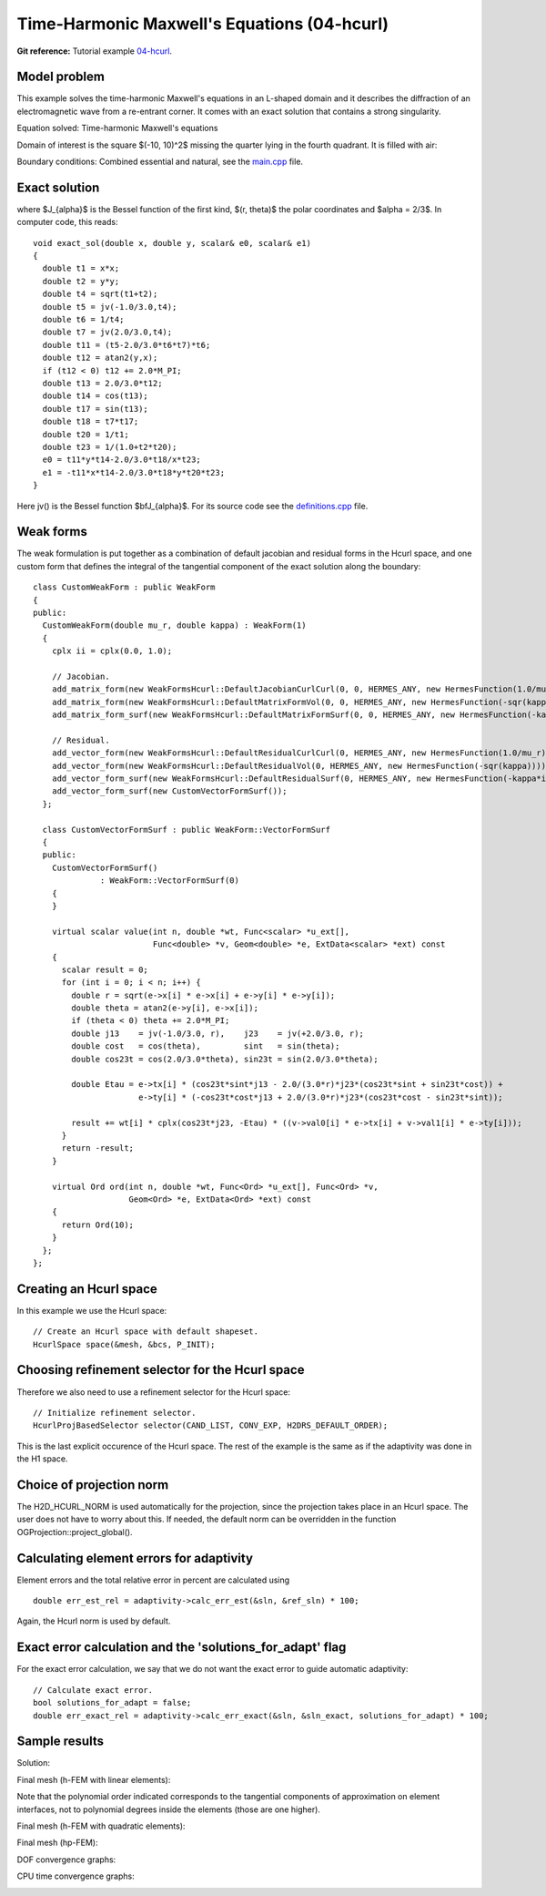 Time-Harmonic Maxwell's Equations (04-hcurl)
--------------------------------------------

**Git reference:** Tutorial example `04-hcurl <http://git.hpfem.org/hermes.git/tree/HEAD:/hermes2d/tutorial/P04-adaptivity/04-hcurl>`_. 

Model problem
~~~~~~~~~~~~~

This example solves the time-harmonic Maxwell's equations in an L-shaped domain and it 
describes the diffraction of an electromagnetic wave from a re-entrant corner. It comes with an 
exact solution that contains a strong singularity.

Equation solved: Time-harmonic Maxwell's equations

.. math::
    :label: example-05-hcurl-adapt

    \frac{1}{\mu_r} \nabla \times \nabla \times E - \kappa^2 \epsilon_r E = \Phi.

Domain of interest is the square $(-10, 10)^2$ missing the quarter lying in the 
fourth quadrant. It is filled with air:

.. image:: 04-hcurl/domain.png
   :align: center
   :scale: 50%
   :alt: Computational domain.

Boundary conditions: Combined essential and natural, see the 
`main.cpp <http://git.hpfem.org/hermes.git/blob/HEAD:/hermes2d/tutorial/P04-adaptivity/04-hcurl/main.cpp>`_ file.

Exact solution
~~~~~~~~~~~~~~

.. math::
    :label: example-05-hcurl-adapt-exact

    E(x, y) = \nabla \times J_{\alpha} (r) \cos(\alpha \theta)

where $J_{\alpha}$ is the Bessel function of the first kind, 
$(r, \theta)$ the polar coordinates and $\alpha = 2/3$. In 
computer code, this reads:

::

    void exact_sol(double x, double y, scalar& e0, scalar& e1)
    {
      double t1 = x*x;
      double t2 = y*y;
      double t4 = sqrt(t1+t2);
      double t5 = jv(-1.0/3.0,t4);
      double t6 = 1/t4;
      double t7 = jv(2.0/3.0,t4);
      double t11 = (t5-2.0/3.0*t6*t7)*t6;
      double t12 = atan2(y,x);
      if (t12 < 0) t12 += 2.0*M_PI;
      double t13 = 2.0/3.0*t12;
      double t14 = cos(t13);
      double t17 = sin(t13);
      double t18 = t7*t17;
      double t20 = 1/t1;
      double t23 = 1/(1.0+t2*t20);
      e0 = t11*y*t14-2.0/3.0*t18/x*t23;
      e1 = -t11*x*t14-2.0/3.0*t18*y*t20*t23;
    }  

Here jv() is the Bessel function $\bfJ_{\alpha}$. For its source code see the 
`definitions.cpp <http://git.hpfem.org/hermes.git/blob/HEAD:/hermes2d/tutorial/P04-adaptivity/05-hcurl/definitions.cpp>`_ file.

Weak forms
~~~~~~~~~~

The weak formulation is put together as a combination of default jacobian and 
residual forms in the Hcurl space, and one custom form that defines the 
integral of the tangential component of the exact solution along the boundary::

    class CustomWeakForm : public WeakForm
    {
    public:
      CustomWeakForm(double mu_r, double kappa) : WeakForm(1)
      {
	cplx ii = cplx(0.0, 1.0);

	// Jacobian.
	add_matrix_form(new WeakFormsHcurl::DefaultJacobianCurlCurl(0, 0, HERMES_ANY, new HermesFunction(1.0/mu_r)));
	add_matrix_form(new WeakFormsHcurl::DefaultMatrixFormVol(0, 0, HERMES_ANY, new HermesFunction(-sqr(kappa))));
	add_matrix_form_surf(new WeakFormsHcurl::DefaultMatrixFormSurf(0, 0, HERMES_ANY, new HermesFunction(-kappa*ii)));

	// Residual.
	add_vector_form(new WeakFormsHcurl::DefaultResidualCurlCurl(0, HERMES_ANY, new HermesFunction(1.0/mu_r)));
	add_vector_form(new WeakFormsHcurl::DefaultResidualVol(0, HERMES_ANY, new HermesFunction(-sqr(kappa))));
	add_vector_form_surf(new WeakFormsHcurl::DefaultResidualSurf(0, HERMES_ANY, new HermesFunction(-kappa*ii)));
	add_vector_form_surf(new CustomVectorFormSurf());
      };

      class CustomVectorFormSurf : public WeakForm::VectorFormSurf
      {
      public:
	CustomVectorFormSurf()
		  : WeakForm::VectorFormSurf(0) 
	{
	}

	virtual scalar value(int n, double *wt, Func<scalar> *u_ext[], 
			     Func<double> *v, Geom<double> *e, ExtData<scalar> *ext) const 
	{
	  scalar result = 0;
	  for (int i = 0; i < n; i++) {
	    double r = sqrt(e->x[i] * e->x[i] + e->y[i] * e->y[i]);
	    double theta = atan2(e->y[i], e->x[i]);
	    if (theta < 0) theta += 2.0*M_PI;
	    double j13    = jv(-1.0/3.0, r),    j23    = jv(+2.0/3.0, r);
	    double cost   = cos(theta),         sint   = sin(theta);
	    double cos23t = cos(2.0/3.0*theta), sin23t = sin(2.0/3.0*theta);

	    double Etau = e->tx[i] * (cos23t*sint*j13 - 2.0/(3.0*r)*j23*(cos23t*sint + sin23t*cost)) +
			  e->ty[i] * (-cos23t*cost*j13 + 2.0/(3.0*r)*j23*(cos23t*cost - sin23t*sint));

	    result += wt[i] * cplx(cos23t*j23, -Etau) * ((v->val0[i] * e->tx[i] + v->val1[i] * e->ty[i]));
	  }
	  return -result;
	}

	virtual Ord ord(int n, double *wt, Func<Ord> *u_ext[], Func<Ord> *v,
			Geom<Ord> *e, ExtData<Ord> *ext) const 
	{
	  return Ord(10);
	}
      };
    };


Creating an Hcurl space
~~~~~~~~~~~~~~~~~~~~~~~

In this example we use the Hcurl space::

    // Create an Hcurl space with default shapeset.
    HcurlSpace space(&mesh, &bcs, P_INIT);

Choosing refinement selector for the Hcurl space
~~~~~~~~~~~~~~~~~~~~~~~~~~~~~~~~~~~~~~~~~~~~~~~~

Therefore we also need to use a refinement selector for the Hcurl space::

    // Initialize refinement selector.
    HcurlProjBasedSelector selector(CAND_LIST, CONV_EXP, H2DRS_DEFAULT_ORDER);

This is the last explicit occurence of the Hcurl space. The rest of the example 
is the same as if the adaptivity was done in the H1 space.

Choice of projection norm
~~~~~~~~~~~~~~~~~~~~~~~~~

The H2D_HCURL_NORM is used automatically for the projection, since 
the projection takes place in an Hcurl space. The user does not have to 
worry about this. If needed, the default norm can be overridden in 
the function OGProjection::project_global().

Calculating element errors for adaptivity
~~~~~~~~~~~~~~~~~~~~~~~~~~~~~~~~~~~~~~~~~

Element errors and the total relative error in percent are calculated using 

::

    double err_est_rel = adaptivity->calc_err_est(&sln, &ref_sln) * 100;

Again, the Hcurl norm is used by default. 

Exact error calculation and the 'solutions_for_adapt' flag
~~~~~~~~~~~~~~~~~~~~~~~~~~~~~~~~~~~~~~~~~~~~~~~~~~~~~~~~~~

For the exact error calculation, we say that we do not want the exact error
to guide automatic adaptivity::

    // Calculate exact error.
    bool solutions_for_adapt = false;
    double err_exact_rel = adaptivity->calc_err_exact(&sln, &sln_exact, solutions_for_adapt) * 100;

Sample results
~~~~~~~~~~~~~~

Solution:

.. image:: 04-hcurl/solution.png
   :align: center
   :scale: 50%
   :alt: Solution.

Final mesh (h-FEM with linear elements):

.. image:: 04-hcurl/mesh-h1.png
   :align: center
   :scale: 50%
   :alt: Final mesh (h-FEM with linear elements).

Note that the polynomial order indicated corresponds to the tangential components 
of approximation on element interfaces, not to polynomial degrees inside the elements
(those are one higher).

Final mesh (h-FEM with quadratic elements):

.. image:: 04-hcurl/mesh-h2.png
   :align: center
   :scale: 50%
   :alt: Final mesh (h-FEM with quadratic elements).

Final mesh (hp-FEM):

.. image:: 04-hcurl/mesh-hp.png
   :align: center
   :scale: 50%
   :alt: Final mesh (hp-FEM).

DOF convergence graphs:

.. image:: 04-hcurl/conv_dof.png
   :align: center
   :scale: 50%
   :alt: DOF convergence graph.

CPU time convergence graphs:

.. image:: 04-hcurl/conv_cpu.png
   :align: center
   :scale: 50%
   :alt: CPU convergence graph.

